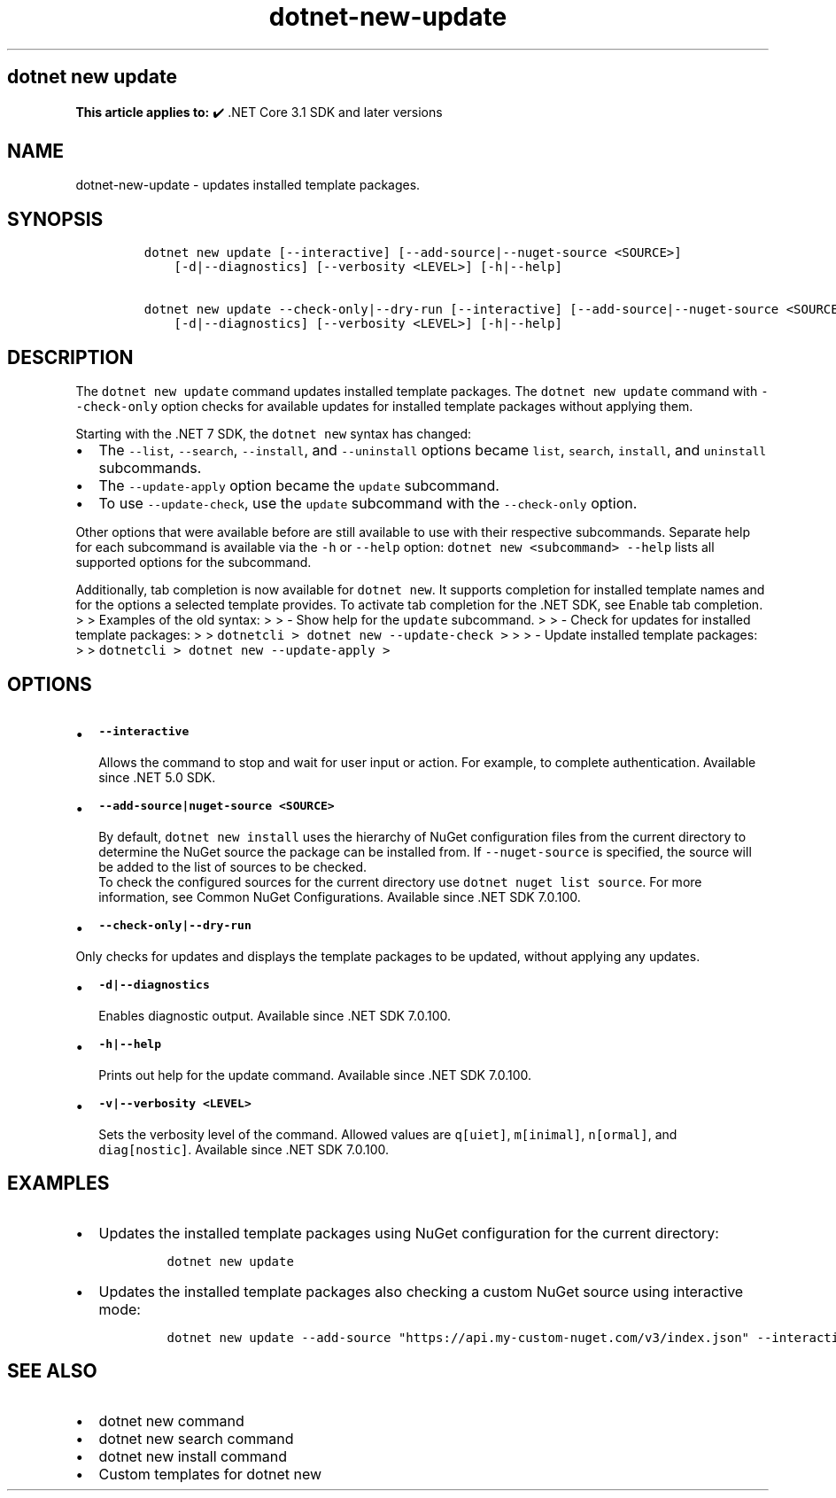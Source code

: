 .\" Automatically generated by Pandoc 2.18
.\"
.\" Define V font for inline verbatim, using C font in formats
.\" that render this, and otherwise B font.
.ie "\f[CB]x\f[]"x" \{\
. ftr V B
. ftr VI BI
. ftr VB B
. ftr VBI BI
.\}
.el \{\
. ftr V CR
. ftr VI CI
. ftr VB CB
. ftr VBI CBI
.\}
.TH "dotnet-new-update" "1" "2025-06-30" "" ".NET Documentation"
.hy
.SH dotnet new update
.PP
\f[B]This article applies to:\f[R] \[u2714]\[uFE0F] .NET Core 3.1 SDK and later versions
.SH NAME
.PP
dotnet-new-update - updates installed template packages.
.SH SYNOPSIS
.IP
.nf
\f[C]
dotnet new update [--interactive] [--add-source|--nuget-source <SOURCE>] 
    [-d|--diagnostics] [--verbosity <LEVEL>] [-h|--help]

dotnet new update --check-only|--dry-run [--interactive] [--add-source|--nuget-source <SOURCE>] 
    [-d|--diagnostics] [--verbosity <LEVEL>] [-h|--help]
\f[R]
.fi
.SH DESCRIPTION
.PP
The \f[V]dotnet new update\f[R] command updates installed template packages.
The \f[V]dotnet new update\f[R] command with \f[V]--check-only\f[R] option checks for available updates for installed template packages without applying them.
.RS
.PP
.RE
.PP
Starting with the .NET 7 SDK, the \f[V]dotnet new\f[R] syntax has changed:
.IP \[bu] 2
The \f[V]--list\f[R], \f[V]--search\f[R], \f[V]--install\f[R], and \f[V]--uninstall\f[R] options became \f[V]list\f[R], \f[V]search\f[R], \f[V]install\f[R], and \f[V]uninstall\f[R] subcommands.
.IP \[bu] 2
The \f[V]--update-apply\f[R] option became the \f[V]update\f[R] subcommand.
.IP \[bu] 2
To use \f[V]--update-check\f[R], use the \f[V]update\f[R] subcommand with the \f[V]--check-only\f[R] option.
.PP
Other options that were available before are still available to use with their respective subcommands.
Separate help for each subcommand is available via the \f[V]-h\f[R] or \f[V]--help\f[R] option: \f[V]dotnet new <subcommand> --help\f[R] lists all supported options for the subcommand.
.PP
Additionally, tab completion is now available for \f[V]dotnet new\f[R].
It supports completion for installed template names and for the options a selected template provides.
To activate tab completion for the .NET SDK, see Enable tab completion.
> > Examples of the old syntax: > > - Show help for the \f[V]update\f[R] subcommand.
> > - Check for updates for installed template packages: > > \f[V]dotnetcli >   dotnet new --update-check >\f[R] > > - Update installed template packages: > > \f[V]dotnetcli >   dotnet new --update-apply >\f[R]
.SH OPTIONS
.IP \[bu] 2
\f[B]\f[VB]--interactive\f[B]\f[R]
.RS 2
.PP
Allows the command to stop and wait for user input or action.
For example, to complete authentication.
Available since .NET 5.0 SDK.
.RE
.IP \[bu] 2
\f[B]\f[VB]--add-source|nuget-source <SOURCE>\f[B]\f[R]
.RS 2
.PP
By default, \f[V]dotnet new install\f[R] uses the hierarchy of NuGet configuration files from the current directory to determine the NuGet source the package can be installed from.
If \f[V]--nuget-source\f[R] is specified, the source will be added to the list of sources to be checked.
.PD 0
.P
.PD
To check the configured sources for the current directory use \f[V]dotnet nuget list source\f[R].
For more information, see Common NuGet Configurations.
Available since .NET SDK 7.0.100.
.RE
.IP \[bu] 2
\f[B]\f[VB]--check-only|--dry-run\f[B]\f[R]
.PP
Only checks for updates and displays the template packages to be updated, without applying any updates.
.IP \[bu] 2
\f[B]\f[VB]-d|--diagnostics\f[B]\f[R]
.RS 2
.PP
Enables diagnostic output.
Available since .NET SDK 7.0.100.
.RE
.IP \[bu] 2
\f[B]\f[VB]-h|--help\f[B]\f[R]
.RS 2
.PP
Prints out help for the update command.
Available since .NET SDK 7.0.100.
.RE
.IP \[bu] 2
\f[B]\f[VB]-v|--verbosity <LEVEL>\f[B]\f[R]
.RS 2
.PP
Sets the verbosity level of the command.
Allowed values are \f[V]q[uiet]\f[R], \f[V]m[inimal]\f[R], \f[V]n[ormal]\f[R], and \f[V]diag[nostic]\f[R].
Available since .NET SDK 7.0.100.
.RE
.SH EXAMPLES
.IP \[bu] 2
Updates the installed template packages using NuGet configuration for the current directory:
.RS 2
.IP
.nf
\f[C]
dotnet new update 
\f[R]
.fi
.RE
.IP \[bu] 2
Updates the installed template packages also checking a custom NuGet source using interactive mode:
.RS 2
.IP
.nf
\f[C]
dotnet new update --add-source \[dq]https://api.my-custom-nuget.com/v3/index.json\[dq] --interactive
\f[R]
.fi
.RE
.SH SEE ALSO
.IP \[bu] 2
dotnet new command
.IP \[bu] 2
dotnet new search command
.IP \[bu] 2
dotnet new install command
.IP \[bu] 2
Custom templates for dotnet new
